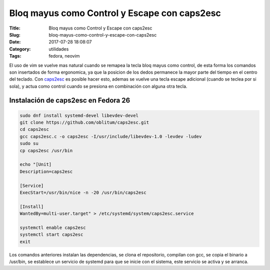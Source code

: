 Bloq mayus como Control y Escape con caps2esc
#############################################

:Title: Bloq mayus como Control y Escape con caps2esc
:Slug: bloq-mayus-como-control-y-escape-con-caps2esc
:Date: 2017-07-28 18:08:07
:Category: utilidades
:Tags: fedora, neovim

El uso de vim se vuelve mas natural cuando se remapea la tecla bloq mayus como control, de esta forma los comandos son insertados de forma ergonomica, ya que la posicion de los dedos permanece la mayor parte del tiempo en el centro del teclado.
Con caps2esc_ es posible hacer esto, ademas se vuelve una tecla escape adicional (cuando se teclea por si sola), y actua como control cuando se presiona en combinación con alguna otra tecla.

.. _caps2esc: https://github.com/oblitum/caps2esc

Instalación de caps2esc en Fedora 26
====================================

.. code-block:: sh

    sudo dnf install systemd-devel libevdev-devel
    git clone https://github.com/oblitum/caps2esc.git
    cd caps2esc
    gcc caps2esc.c -o caps2esc -I/usr/include/libevdev-1.0 -levdev -ludev
    sudo su
    cp caps2esc /usr/bin

    echo "[Unit]
    Description=caps2esc

    [Service]
    ExecStart=/usr/bin/nice -n -20 /usr/bin/caps2esc

    [Install]
    WantedBy=multi-user.target" > /etc/systemd/system/caps2esc.service

    systemctl enable caps2esc
    systemctl start caps2esc
    exit

Los comandos anteriores instalan las dependencias, se clona el repositorio, compilan con gcc, se copia el binario a /usr/bin, se establece un servicio de systemd para que se inicie con el sistema, este servicio se activa y se arranca.


